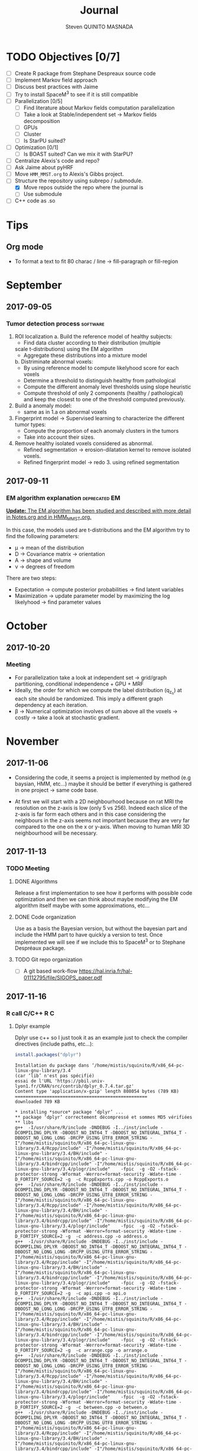 #+TAGS: noexport(n) software(s) Alexis(a) Florence(f) deprecated(d) EM(e) HMM(h) MMST(m)

#+Title: Journal
#+AUTHOR:      Steven QUINITO MASNADA
#+BABEL: :tangle yes :noweb yes

* TODO Objectives [0/7]
  - [ ] Create R package from Stephane Despreaux source code
  - [ ] Implement Markov field approach
  - [ ] Discuss best practices with Jaime
  - [ ] Try to install SpaceM^3 to see if it is still compatible
  - [ ] Parallelization [0/5]
    - [ ] Find literature about Markov fields computation
      parallelization
    - [ ] Take a look at Stable/independent set \to Markov fields
      decomposition 
    - [ ] GPUs
    - [ ] Cluster
    - [ ] Is StarPU suited?
  - [ ] Optimization [0/1]
    - [ ] Is BOAST suited? Can we mix it with StarPU?
  - [ ] Centralize Alexis's code and repo?
  - [ ] Ask Jaime about pyHRF
  - [ ] Move =HMM_MMST.org= to Alexis's Gibbs project.
  - [-] Structure the repository using subrepo / submodule.
    - [X] Move repos outside the repo where the journal is
    - [ ] Use submodule
  - [ ] C++ code as .so
* Tips

** Org mode
   - To format a text to fit 80 charac / line \to fill-paragraph or fill-region
* September
** 2017-09-05
*** Tumor detection process                                        :software:
    1. ROI localization
      a. Build the reference model of healthy subjects:
        - Find data cluster according to their distribution (multiple
        scale t-distributions) using the EM algorithm 
        - Aggregate these distributions into a mixture model
      b. Distriminate abnormal voxels:
        - By using reference model to compute likelyhood score for each
          voxels 
        - Determine a threshold to distinguish healthy from pathological
	  - Compute the different anomaly level thresholds using slope
            heuristic
	  - Compute threshold of only 2 components (healthy /
            pathological) and keep the closest to one of the threshold
            computed previously.
    2. Build a anomaly model:
       - same as in 1.a on abnormal voxels
    3. Fingerprint model \to Supervised learning to characterize the
       different tumor types:
       - Compute the proportion of each anomaly clusters in the tumors
       - Take into account their sizes.
    4. Remove healthy isolated voxels considered as abnormal.
       - Refined segmentation \to erosion-dilatation kernel to remove
         isolated voxels.
       - Refined fingerprint model \to redo 3. using refined segmentation
** 2017-09-11
*** EM algorithm explanation                                  :deprecated:EM:
    _*Update:* The EM algorithm has been studied and described with more detail_
    _in [[file:Notes.org][Notes.org]] and in [[file:HMM_MMST.org][HMM_MMST.org]]._

    In this case, the models used are t-distributions and the EM
    algorithm try to find the following parameters:
    - \mu \to mean of the distribution
    - D \to Covariance matrix \to orientation
    - A \to shape and volume
    - \nu \to degrees of freedom
    
    There are two steps:
    - Expectation \to compute posterior probabilities \to find latent variables
    - Maximization \to update parameter model by maximizing the log likelyhood
      \to find parameter values
            
* October
** 2017-10-20
*** Meeting
    - For parallelization take a look at independent set \to grid/graph
      partitioning, conditional independence + GPU + MRF
    - Ideally, the order for which we compute the label
      distribution (q_{z_n}) at each site should be randomized. This
      imply a different graph dependency at each iteration.
    - \beta \to Numerical optimization involves of sum above all the voxels
      \to costly \to take a look at stochastic gradient.
* November
** 2017-11-06
   - Considering the code, it seems a project is implemented by method
     (e.g baysian, HMM, etc...) maybe it should be better if
     everything is gathered in one project \to same code base.

   - At first we will start with a 2D neighbourhood because on rat MRI
     the resolution on the z-axis is low (only 5 vs 256). Indeed each slice
     of the z-axis is far form each others and in this case
     considering the neighbours in the z-axis seems not important
     because they are very far compared to the one on the x or
     y-axis. When moving to human MRI 3D neighbourhood will be necessary.
** 2017-11-13
*** TODO Meeting
**** DONE Algorithms
     Release a first implementation to see how it performs with
     possible code optimization and then we can think about maybe
     modifying the EM algorithm itself maybe with some approximations,
     etc...
**** DONE Code organization
     Use as a basis the Bayesian version, but without the bayesian part
     and include the HMM part to have quickly a version to test.
     Once implemented we will see if we include this to SpaceM^3 or to
     Stephane Despréaux package.
**** TODO Git repo organization
     - [ ] A git based work-flow
       https://hal.inria.fr/hal-01112795/file/SIGOPS_paper.pdf
** 2017-11-16
*** R call C/C++                                                        :R:C:
**** Dplyr example
     Dplyr use c++ so I just took it as an example just to check the compiler directives (include paths, etc...):
     #+begin_src R :results output :session :exports both
     install.packages("dplyr")
     #+end_src

     #+RESULTS:
     #+begin_example
     Installation du package dans ‘/home/mistis/squinito/R/x86_64-pc-linux-gnu-library/3.4’
     (car ‘lib’ n'est pas spécifié)
     essai de l'URL 'https://pbil.univ-lyon1.fr/CRAN/src/contrib/dplyr_0.7.4.tar.gz'
     Content type 'application/x-gzip' length 808054 bytes (789 KB)
     ==================================================
     downloaded 789 KB

     * installing *source* package ‘dplyr’ ...
     ** package ‘dplyr’ correctement décompressé et sommes MD5 vérifiées
     ** libs
     g++  -I/usr/share/R/include -DNDEBUG -I../inst/include -DCOMPILING_DPLYR -DBOOST_NO_INT64_T -DBOOST_NO_INTEGRAL_INT64_T -DBOOST_NO_LONG_LONG -DRCPP_USING_UTF8_ERROR_STRING -I"/home/mistis/squinito/R/x86_64-pc-linux-gnu-library/3.4/Rcpp/include" -I"/home/mistis/squinito/R/x86_64-pc-linux-gnu-library/3.4/BH/include" -I"/home/mistis/squinito/R/x86_64-pc-linux-gnu-library/3.4/bindrcpp/include" -I"/home/mistis/squinito/R/x86_64-pc-linux-gnu-library/3.4/plogr/include"    -fpic  -g -O2 -fstack-protector-strong -Wformat -Werror=format-security -Wdate-time -D_FORTIFY_SOURCE=2 -g  -c RcppExports.cpp -o RcppExports.o
     g++  -I/usr/share/R/include -DNDEBUG -I../inst/include -DCOMPILING_DPLYR -DBOOST_NO_INT64_T -DBOOST_NO_INTEGRAL_INT64_T -DBOOST_NO_LONG_LONG -DRCPP_USING_UTF8_ERROR_STRING -I"/home/mistis/squinito/R/x86_64-pc-linux-gnu-library/3.4/Rcpp/include" -I"/home/mistis/squinito/R/x86_64-pc-linux-gnu-library/3.4/BH/include" -I"/home/mistis/squinito/R/x86_64-pc-linux-gnu-library/3.4/bindrcpp/include" -I"/home/mistis/squinito/R/x86_64-pc-linux-gnu-library/3.4/plogr/include"    -fpic  -g -O2 -fstack-protector-strong -Wformat -Werror=format-security -Wdate-time -D_FORTIFY_SOURCE=2 -g  -c address.cpp -o address.o
     g++  -I/usr/share/R/include -DNDEBUG -I../inst/include -DCOMPILING_DPLYR -DBOOST_NO_INT64_T -DBOOST_NO_INTEGRAL_INT64_T -DBOOST_NO_LONG_LONG -DRCPP_USING_UTF8_ERROR_STRING -I"/home/mistis/squinito/R/x86_64-pc-linux-gnu-library/3.4/Rcpp/include" -I"/home/mistis/squinito/R/x86_64-pc-linux-gnu-library/3.4/BH/include" -I"/home/mistis/squinito/R/x86_64-pc-linux-gnu-library/3.4/bindrcpp/include" -I"/home/mistis/squinito/R/x86_64-pc-linux-gnu-library/3.4/plogr/include"    -fpic  -g -O2 -fstack-protector-strong -Wformat -Werror=format-security -Wdate-time -D_FORTIFY_SOURCE=2 -g  -c api.cpp -o api.o
     g++  -I/usr/share/R/include -DNDEBUG -I../inst/include -DCOMPILING_DPLYR -DBOOST_NO_INT64_T -DBOOST_NO_INTEGRAL_INT64_T -DBOOST_NO_LONG_LONG -DRCPP_USING_UTF8_ERROR_STRING -I"/home/mistis/squinito/R/x86_64-pc-linux-gnu-library/3.4/Rcpp/include" -I"/home/mistis/squinito/R/x86_64-pc-linux-gnu-library/3.4/BH/include" -I"/home/mistis/squinito/R/x86_64-pc-linux-gnu-library/3.4/bindrcpp/include" -I"/home/mistis/squinito/R/x86_64-pc-linux-gnu-library/3.4/plogr/include"    -fpic  -g -O2 -fstack-protector-strong -Wformat -Werror=format-security -Wdate-time -D_FORTIFY_SOURCE=2 -g  -c arrange.cpp -o arrange.o
     g++  -I/usr/share/R/include -DNDEBUG -I../inst/include -DCOMPILING_DPLYR -DBOOST_NO_INT64_T -DBOOST_NO_INTEGRAL_INT64_T -DBOOST_NO_LONG_LONG -DRCPP_USING_UTF8_ERROR_STRING -I"/home/mistis/squinito/R/x86_64-pc-linux-gnu-library/3.4/Rcpp/include" -I"/home/mistis/squinito/R/x86_64-pc-linux-gnu-library/3.4/BH/include" -I"/home/mistis/squinito/R/x86_64-pc-linux-gnu-library/3.4/bindrcpp/include" -I"/home/mistis/squinito/R/x86_64-pc-linux-gnu-library/3.4/plogr/include"    -fpic  -g -O2 -fstack-protector-strong -Wformat -Werror=format-security -Wdate-time -D_FORTIFY_SOURCE=2 -g  -c between.cpp -o between.o
     g++  -I/usr/share/R/include -DNDEBUG -I../inst/include -DCOMPILING_DPLYR -DBOOST_NO_INT64_T -DBOOST_NO_INTEGRAL_INT64_T -DBOOST_NO_LONG_LONG -DRCPP_USING_UTF8_ERROR_STRING -I"/home/mistis/squinito/R/x86_64-pc-linux-gnu-library/3.4/Rcpp/include" -I"/home/mistis/squinito/R/x86_64-pc-linux-gnu-library/3.4/BH/include" -I"/home/mistis/squinito/R/x86_64-pc-linux-gnu-library/3.4/bindrcpp/include" -I"/home/mistis/squinito/R/x86_64-pc-linux-gnu-library/3.4/plogr/include"    -fpic  -g -O2 -fstack-protector-strong -Wformat -Werror=format-security -Wdate-time -D_FORTIFY_SOURCE=2 -g  -c bind.cpp -o bind.o
     g++  -I/usr/share/R/include -DNDEBUG -I../inst/include -DCOMPILING_DPLYR -DBOOST_NO_INT64_T -DBOOST_NO_INTEGRAL_INT64_T -DBOOST_NO_LONG_LONG -DRCPP_USING_UTF8_ERROR_STRING -I"/home/mistis/squinito/R/x86_64-pc-linux-gnu-library/3.4/Rcpp/include" -I"/home/mistis/squinito/R/x86_64-pc-linux-gnu-library/3.4/BH/include" -I"/home/mistis/squinito/R/x86_64-pc-linux-gnu-library/3.4/bindrcpp/include" -I"/home/mistis/squinito/R/x86_64-pc-linux-gnu-library/3.4/plogr/include"    -fpic  -g -O2 -fstack-protector-strong -Wformat -Werror=format-security -Wdate-time -D_FORTIFY_SOURCE=2 -g  -c combine_variables.cpp -o combine_variables.o
     g++  -I/usr/share/R/include -DNDEBUG -I../inst/include -DCOMPILING_DPLYR -DBOOST_NO_INT64_T -DBOOST_NO_INTEGRAL_INT64_T -DBOOST_NO_LONG_LONG -DRCPP_USING_UTF8_ERROR_STRING -I"/home/mistis/squinito/R/x86_64-pc-linux-gnu-library/3.4/Rcpp/include" -I"/home/mistis/squinito/R/x86_64-pc-linux-gnu-library/3.4/BH/include" -I"/home/mistis/squinito/R/x86_64-pc-linux-gnu-library/3.4/bindrcpp/include" -I"/home/mistis/squinito/R/x86_64-pc-linux-gnu-library/3.4/plogr/include"    -fpic  -g -O2 -fstack-protector-strong -Wformat -Werror=format-security -Wdate-time -D_FORTIFY_SOURCE=2 -g  -c distinct.cpp -o distinct.o
     g++  -I/usr/share/R/include -DNDEBUG -I../inst/include -DCOMPILING_DPLYR -DBOOST_NO_INT64_T -DBOOST_NO_INTEGRAL_INT64_T -DBOOST_NO_LONG_LONG -DRCPP_USING_UTF8_ERROR_STRING -I"/home/mistis/squinito/R/x86_64-pc-linux-gnu-library/3.4/Rcpp/include" -I"/home/mistis/squinito/R/x86_64-pc-linux-gnu-library/3.4/BH/include" -I"/home/mistis/squinito/R/x86_64-pc-linux-gnu-library/3.4/bindrcpp/include" -I"/home/mistis/squinito/R/x86_64-pc-linux-gnu-library/3.4/plogr/include"    -fpic  -g -O2 -fstack-protector-strong -Wformat -Werror=format-security -Wdate-time -D_FORTIFY_SOURCE=2 -g  -c encoding.cpp -o encoding.o
     g++  -I/usr/share/R/include -DNDEBUG -I../inst/include -DCOMPILING_DPLYR -DBOOST_NO_INT64_T -DBOOST_NO_INTEGRAL_INT64_T -DBOOST_NO_LONG_LONG -DRCPP_USING_UTF8_ERROR_STRING -I"/home/mistis/squinito/R/x86_64-pc-linux-gnu-library/3.4/Rcpp/include" -I"/home/mistis/squinito/R/x86_64-pc-linux-gnu-library/3.4/BH/include" -I"/home/mistis/squinito/R/x86_64-pc-linux-gnu-library/3.4/bindrcpp/include" -I"/home/mistis/squinito/R/x86_64-pc-linux-gnu-library/3.4/plogr/include"    -fpic  -g -O2 -fstack-protector-strong -Wformat -Werror=format-security -Wdate-time -D_FORTIFY_SOURCE=2 -g  -c filter.cpp -o filter.o
     g++  -I/usr/share/R/include -DNDEBUG -I../inst/include -DCOMPILING_DPLYR -DBOOST_NO_INT64_T -DBOOST_NO_INTEGRAL_INT64_T -DBOOST_NO_LONG_LONG -DRCPP_USING_UTF8_ERROR_STRING -I"/home/mistis/squinito/R/x86_64-pc-linux-gnu-library/3.4/Rcpp/include" -I"/home/mistis/squinito/R/x86_64-pc-linux-gnu-library/3.4/BH/include" -I"/home/mistis/squinito/R/x86_64-pc-linux-gnu-library/3.4/bindrcpp/include" -I"/home/mistis/squinito/R/x86_64-pc-linux-gnu-library/3.4/plogr/include"    -fpic  -g -O2 -fstack-protector-strong -Wformat -Werror=format-security -Wdate-time -D_FORTIFY_SOURCE=2 -g  -c group_by.cpp -o group_by.o
     g++  -I/usr/share/R/include -DNDEBUG -I../inst/include -DCOMPILING_DPLYR -DBOOST_NO_INT64_T -DBOOST_NO_INTEGRAL_INT64_T -DBOOST_NO_LONG_LONG -DRCPP_USING_UTF8_ERROR_STRING -I"/home/mistis/squinito/R/x86_64-pc-linux-gnu-library/3.4/Rcpp/include" -I"/home/mistis/squinito/R/x86_64-pc-linux-gnu-library/3.4/BH/include" -I"/home/mistis/squinito/R/x86_64-pc-linux-gnu-library/3.4/bindrcpp/include" -I"/home/mistis/squinito/R/x86_64-pc-linux-gnu-library/3.4/plogr/include"    -fpic  -g -O2 -fstack-protector-strong -Wformat -Werror=format-security -Wdate-time -D_FORTIFY_SOURCE=2 -g  -c group_indices.cpp -o group_indices.o
     g++  -I/usr/share/R/include -DNDEBUG -I../inst/include -DCOMPILING_DPLYR -DBOOST_NO_INT64_T -DBOOST_NO_INTEGRAL_INT64_T -DBOOST_NO_LONG_LONG -DRCPP_USING_UTF8_ERROR_STRING -I"/home/mistis/squinito/R/x86_64-pc-linux-gnu-library/3.4/Rcpp/include" -I"/home/mistis/squinito/R/x86_64-pc-linux-gnu-library/3.4/BH/include" -I"/home/mistis/squinito/R/x86_64-pc-linux-gnu-library/3.4/bindrcpp/include" -I"/home/mistis/squinito/R/x86_64-pc-linux-gnu-library/3.4/plogr/include"    -fpic  -g -O2 -fstack-protector-strong -Wformat -Werror=format-security -Wdate-time -D_FORTIFY_SOURCE=2 -g  -c hybrid.cpp -o hybrid.o
     g++  -I/usr/share/R/include -DNDEBUG -I../inst/include -DCOMPILING_DPLYR -DBOOST_NO_INT64_T -DBOOST_NO_INTEGRAL_INT64_T -DBOOST_NO_LONG_LONG -DRCPP_USING_UTF8_ERROR_STRING -I"/home/mistis/squinito/R/x86_64-pc-linux-gnu-library/3.4/Rcpp/include" -I"/home/mistis/squinito/R/x86_64-pc-linux-gnu-library/3.4/BH/include" -I"/home/mistis/squinito/R/x86_64-pc-linux-gnu-library/3.4/bindrcpp/include" -I"/home/mistis/squinito/R/x86_64-pc-linux-gnu-library/3.4/plogr/include"    -fpic  -g -O2 -fstack-protector-strong -Wformat -Werror=format-security -Wdate-time -D_FORTIFY_SOURCE=2 -g  -c hybrid_count.cpp -o hybrid_count.o
     g++  -I/usr/share/R/include -DNDEBUG -I../inst/include -DCOMPILING_DPLYR -DBOOST_NO_INT64_T -DBOOST_NO_INTEGRAL_INT64_T -DBOOST_NO_LONG_LONG -DRCPP_USING_UTF8_ERROR_STRING -I"/home/mistis/squinito/R/x86_64-pc-linux-gnu-library/3.4/Rcpp/include" -I"/home/mistis/squinito/R/x86_64-pc-linux-gnu-library/3.4/BH/include" -I"/home/mistis/squinito/R/x86_64-pc-linux-gnu-library/3.4/bindrcpp/include" -I"/home/mistis/squinito/R/x86_64-pc-linux-gnu-library/3.4/plogr/include"    -fpic  -g -O2 -fstack-protector-strong -Wformat -Werror=format-security -Wdate-time -D_FORTIFY_SOURCE=2 -g  -c hybrid_debug.cpp -o hybrid_debug.o
     g++  -I/usr/share/R/include -DNDEBUG -I../inst/include -DCOMPILING_DPLYR -DBOOST_NO_INT64_T -DBOOST_NO_INTEGRAL_INT64_T -DBOOST_NO_LONG_LONG -DRCPP_USING_UTF8_ERROR_STRING -I"/home/mistis/squinito/R/x86_64-pc-linux-gnu-library/3.4/Rcpp/include" -I"/home/mistis/squinito/R/x86_64-pc-linux-gnu-library/3.4/BH/include" -I"/home/mistis/squinito/R/x86_64-pc-linux-gnu-library/3.4/bindrcpp/include" -I"/home/mistis/squinito/R/x86_64-pc-linux-gnu-library/3.4/plogr/include"    -fpic  -g -O2 -fstack-protector-strong -Wformat -Werror=format-security -Wdate-time -D_FORTIFY_SOURCE=2 -g  -c hybrid_in.cpp -o hybrid_in.o
     g++  -I/usr/share/R/include -DNDEBUG -I../inst/include -DCOMPILING_DPLYR -DBOOST_NO_INT64_T -DBOOST_NO_INTEGRAL_INT64_T -DBOOST_NO_LONG_LONG -DRCPP_USING_UTF8_ERROR_STRING -I"/home/mistis/squinito/R/x86_64-pc-linux-gnu-library/3.4/Rcpp/include" -I"/home/mistis/squinito/R/x86_64-pc-linux-gnu-library/3.4/BH/include" -I"/home/mistis/squinito/R/x86_64-pc-linux-gnu-library/3.4/bindrcpp/include" -I"/home/mistis/squinito/R/x86_64-pc-linux-gnu-library/3.4/plogr/include"    -fpic  -g -O2 -fstack-protector-strong -Wformat -Werror=format-security -Wdate-time -D_FORTIFY_SOURCE=2 -g  -c hybrid_minmax.cpp -o hybrid_minmax.o
     g++  -I/usr/share/R/include -DNDEBUG -I../inst/include -DCOMPILING_DPLYR -DBOOST_NO_INT64_T -DBOOST_NO_INTEGRAL_INT64_T -DBOOST_NO_LONG_LONG -DRCPP_USING_UTF8_ERROR_STRING -I"/home/mistis/squinito/R/x86_64-pc-linux-gnu-library/3.4/Rcpp/include" -I"/home/mistis/squinito/R/x86_64-pc-linux-gnu-library/3.4/BH/include" -I"/home/mistis/squinito/R/x86_64-pc-linux-gnu-library/3.4/bindrcpp/include" -I"/home/mistis/squinito/R/x86_64-pc-linux-gnu-library/3.4/plogr/include"    -fpic  -g -O2 -fstack-protector-strong -Wformat -Werror=format-security -Wdate-time -D_FORTIFY_SOURCE=2 -g  -c hybrid_nth.cpp -o hybrid_nth.o
     g++  -I/usr/share/R/include -DNDEBUG -I../inst/include -DCOMPILING_DPLYR -DBOOST_NO_INT64_T -DBOOST_NO_INTEGRAL_INT64_T -DBOOST_NO_LONG_LONG -DRCPP_USING_UTF8_ERROR_STRING -I"/home/mistis/squinito/R/x86_64-pc-linux-gnu-library/3.4/Rcpp/include" -I"/home/mistis/squinito/R/x86_64-pc-linux-gnu-library/3.4/BH/include" -I"/home/mistis/squinito/R/x86_64-pc-linux-gnu-library/3.4/bindrcpp/include" -I"/home/mistis/squinito/R/x86_64-pc-linux-gnu-library/3.4/plogr/include"    -fpic  -g -O2 -fstack-protector-strong -Wformat -Werror=format-security -Wdate-time -D_FORTIFY_SOURCE=2 -g  -c hybrid_offset.cpp -o hybrid_offset.o
     g++  -I/usr/share/R/include -DNDEBUG -I../inst/include -DCOMPILING_DPLYR -DBOOST_NO_INT64_T -DBOOST_NO_INTEGRAL_INT64_T -DBOOST_NO_LONG_LONG -DRCPP_USING_UTF8_ERROR_STRING -I"/home/mistis/squinito/R/x86_64-pc-linux-gnu-library/3.4/Rcpp/include" -I"/home/mistis/squinito/R/x86_64-pc-linux-gnu-library/3.4/BH/include" -I"/home/mistis/squinito/R/x86_64-pc-linux-gnu-library/3.4/bindrcpp/include" -I"/home/mistis/squinito/R/x86_64-pc-linux-gnu-library/3.4/plogr/include"    -fpic  -g -O2 -fstack-protector-strong -Wformat -Werror=format-security -Wdate-time -D_FORTIFY_SOURCE=2 -g  -c hybrid_simple.cpp -o hybrid_simple.o
     g++  -I/usr/share/R/include -DNDEBUG -I../inst/include -DCOMPILING_DPLYR -DBOOST_NO_INT64_T -DBOOST_NO_INTEGRAL_INT64_T -DBOOST_NO_LONG_LONG -DRCPP_USING_UTF8_ERROR_STRING -I"/home/mistis/squinito/R/x86_64-pc-linux-gnu-library/3.4/Rcpp/include" -I"/home/mistis/squinito/R/x86_64-pc-linux-gnu-library/3.4/BH/include" -I"/home/mistis/squinito/R/x86_64-pc-linux-gnu-library/3.4/bindrcpp/include" -I"/home/mistis/squinito/R/x86_64-pc-linux-gnu-library/3.4/plogr/include"    -fpic  -g -O2 -fstack-protector-strong -Wformat -Werror=format-security -Wdate-time -D_FORTIFY_SOURCE=2 -g  -c hybrid_window.cpp -o hybrid_window.o
     g++  -I/usr/share/R/include -DNDEBUG -I../inst/include -DCOMPILING_DPLYR -DBOOST_NO_INT64_T -DBOOST_NO_INTEGRAL_INT64_T -DBOOST_NO_LONG_LONG -DRCPP_USING_UTF8_ERROR_STRING -I"/home/mistis/squinito/R/x86_64-pc-linux-gnu-library/3.4/Rcpp/include" -I"/home/mistis/squinito/R/x86_64-pc-linux-gnu-library/3.4/BH/include" -I"/home/mistis/squinito/R/x86_64-pc-linux-gnu-library/3.4/bindrcpp/include" -I"/home/mistis/squinito/R/x86_64-pc-linux-gnu-library/3.4/plogr/include"    -fpic  -g -O2 -fstack-protector-strong -Wformat -Werror=format-security -Wdate-time -D_FORTIFY_SOURCE=2 -g  -c init.cpp -o init.o
     g++  -I/usr/share/R/include -DNDEBUG -I../inst/include -DCOMPILING_DPLYR -DBOOST_NO_INT64_T -DBOOST_NO_INTEGRAL_INT64_T -DBOOST_NO_LONG_LONG -DRCPP_USING_UTF8_ERROR_STRING -I"/home/mistis/squinito/R/x86_64-pc-linux-gnu-library/3.4/Rcpp/include" -I"/home/mistis/squinito/R/x86_64-pc-linux-gnu-library/3.4/BH/include" -I"/home/mistis/squinito/R/x86_64-pc-linux-gnu-library/3.4/bindrcpp/include" -I"/home/mistis/squinito/R/x86_64-pc-linux-gnu-library/3.4/plogr/include"    -fpic  -g -O2 -fstack-protector-strong -Wformat -Werror=format-security -Wdate-time -D_FORTIFY_SOURCE=2 -g  -c join.cpp -o join.o
     g++  -I/usr/share/R/include -DNDEBUG -I../inst/include -DCOMPILING_DPLYR -DBOOST_NO_INT64_T -DBOOST_NO_INTEGRAL_INT64_T -DBOOST_NO_LONG_LONG -DRCPP_USING_UTF8_ERROR_STRING -I"/home/mistis/squinito/R/x86_64-pc-linux-gnu-library/3.4/Rcpp/include" -I"/home/mistis/squinito/R/x86_64-pc-linux-gnu-library/3.4/BH/include" -I"/home/mistis/squinito/R/x86_64-pc-linux-gnu-library/3.4/bindrcpp/include" -I"/home/mistis/squinito/R/x86_64-pc-linux-gnu-library/3.4/plogr/include"    -fpic  -g -O2 -fstack-protector-strong -Wformat -Werror=format-security -Wdate-time -D_FORTIFY_SOURCE=2 -g  -c join_exports.cpp -o join_exports.o
     g++  -I/usr/share/R/include -DNDEBUG -I../inst/include -DCOMPILING_DPLYR -DBOOST_NO_INT64_T -DBOOST_NO_INTEGRAL_INT64_T -DBOOST_NO_LONG_LONG -DRCPP_USING_UTF8_ERROR_STRING -I"/home/mistis/squinito/R/x86_64-pc-linux-gnu-library/3.4/Rcpp/include" -I"/home/mistis/squinito/R/x86_64-pc-linux-gnu-library/3.4/BH/include" -I"/home/mistis/squinito/R/x86_64-pc-linux-gnu-library/3.4/bindrcpp/include" -I"/home/mistis/squinito/R/x86_64-pc-linux-gnu-library/3.4/plogr/include"    -fpic  -g -O2 -fstack-protector-strong -Wformat -Werror=format-security -Wdate-time -D_FORTIFY_SOURCE=2 -g  -c mutate.cpp -o mutate.o
     gcc -std=gnu99 -I/usr/share/R/include -DNDEBUG -I../inst/include -DCOMPILING_DPLYR -DBOOST_NO_INT64_T -DBOOST_NO_INTEGRAL_INT64_T -DBOOST_NO_LONG_LONG -DRCPP_USING_UTF8_ERROR_STRING -I"/home/mistis/squinito/R/x86_64-pc-linux-gnu-library/3.4/Rcpp/include" -I"/home/mistis/squinito/R/x86_64-pc-linux-gnu-library/3.4/BH/include" -I"/home/mistis/squinito/R/x86_64-pc-linux-gnu-library/3.4/bindrcpp/include" -I"/home/mistis/squinito/R/x86_64-pc-linux-gnu-library/3.4/plogr/include"    -fpic  -g -O2 -fstack-protector-strong -Wformat -Werror=format-security -Wdate-time -D_FORTIFY_SOURCE=2 -g  -c rlang-export.c -o rlang-export.o
     g++  -I/usr/share/R/include -DNDEBUG -I../inst/include -DCOMPILING_DPLYR -DBOOST_NO_INT64_T -DBOOST_NO_INTEGRAL_INT64_T -DBOOST_NO_LONG_LONG -DRCPP_USING_UTF8_ERROR_STRING -I"/home/mistis/squinito/R/x86_64-pc-linux-gnu-library/3.4/Rcpp/include" -I"/home/mistis/squinito/R/x86_64-pc-linux-gnu-library/3.4/BH/include" -I"/home/mistis/squinito/R/x86_64-pc-linux-gnu-library/3.4/bindrcpp/include" -I"/home/mistis/squinito/R/x86_64-pc-linux-gnu-library/3.4/plogr/include"    -fpic  -g -O2 -fstack-protector-strong -Wformat -Werror=format-security -Wdate-time -D_FORTIFY_SOURCE=2 -g  -c select.cpp -o select.o
     g++  -I/usr/share/R/include -DNDEBUG -I../inst/include -DCOMPILING_DPLYR -DBOOST_NO_INT64_T -DBOOST_NO_INTEGRAL_INT64_T -DBOOST_NO_LONG_LONG -DRCPP_USING_UTF8_ERROR_STRING -I"/home/mistis/squinito/R/x86_64-pc-linux-gnu-library/3.4/Rcpp/include" -I"/home/mistis/squinito/R/x86_64-pc-linux-gnu-library/3.4/BH/include" -I"/home/mistis/squinito/R/x86_64-pc-linux-gnu-library/3.4/bindrcpp/include" -I"/home/mistis/squinito/R/x86_64-pc-linux-gnu-library/3.4/plogr/include"    -fpic  -g -O2 -fstack-protector-strong -Wformat -Werror=format-security -Wdate-time -D_FORTIFY_SOURCE=2 -g  -c set.cpp -o set.o
     g++  -I/usr/share/R/include -DNDEBUG -I../inst/include -DCOMPILING_DPLYR -DBOOST_NO_INT64_T -DBOOST_NO_INTEGRAL_INT64_T -DBOOST_NO_LONG_LONG -DRCPP_USING_UTF8_ERROR_STRING -I"/home/mistis/squinito/R/x86_64-pc-linux-gnu-library/3.4/Rcpp/include" -I"/home/mistis/squinito/R/x86_64-pc-linux-gnu-library/3.4/BH/include" -I"/home/mistis/squinito/R/x86_64-pc-linux-gnu-library/3.4/bindrcpp/include" -I"/home/mistis/squinito/R/x86_64-pc-linux-gnu-library/3.4/plogr/include"    -fpic  -g -O2 -fstack-protector-strong -Wformat -Werror=format-security -Wdate-time -D_FORTIFY_SOURCE=2 -g  -c slice.cpp -o slice.o
     g++  -I/usr/share/R/include -DNDEBUG -I../inst/include -DCOMPILING_DPLYR -DBOOST_NO_INT64_T -DBOOST_NO_INTEGRAL_INT64_T -DBOOST_NO_LONG_LONG -DRCPP_USING_UTF8_ERROR_STRING -I"/home/mistis/squinito/R/x86_64-pc-linux-gnu-library/3.4/Rcpp/include" -I"/home/mistis/squinito/R/x86_64-pc-linux-gnu-library/3.4/BH/include" -I"/home/mistis/squinito/R/x86_64-pc-linux-gnu-library/3.4/bindrcpp/include" -I"/home/mistis/squinito/R/x86_64-pc-linux-gnu-library/3.4/plogr/include"    -fpic  -g -O2 -fstack-protector-strong -Wformat -Werror=format-security -Wdate-time -D_FORTIFY_SOURCE=2 -g  -c summarise.cpp -o summarise.o
     g++  -I/usr/share/R/include -DNDEBUG -I../inst/include -DCOMPILING_DPLYR -DBOOST_NO_INT64_T -DBOOST_NO_INTEGRAL_INT64_T -DBOOST_NO_LONG_LONG -DRCPP_USING_UTF8_ERROR_STRING -I"/home/mistis/squinito/R/x86_64-pc-linux-gnu-library/3.4/Rcpp/include" -I"/home/mistis/squinito/R/x86_64-pc-linux-gnu-library/3.4/BH/include" -I"/home/mistis/squinito/R/x86_64-pc-linux-gnu-library/3.4/bindrcpp/include" -I"/home/mistis/squinito/R/x86_64-pc-linux-gnu-library/3.4/plogr/include"    -fpic  -g -O2 -fstack-protector-strong -Wformat -Werror=format-security -Wdate-time -D_FORTIFY_SOURCE=2 -g  -c test.cpp -o test.o
     g++  -I/usr/share/R/include -DNDEBUG -I../inst/include -DCOMPILING_DPLYR -DBOOST_NO_INT64_T -DBOOST_NO_INTEGRAL_INT64_T -DBOOST_NO_LONG_LONG -DRCPP_USING_UTF8_ERROR_STRING -I"/home/mistis/squinito/R/x86_64-pc-linux-gnu-library/3.4/Rcpp/include" -I"/home/mistis/squinito/R/x86_64-pc-linux-gnu-library/3.4/BH/include" -I"/home/mistis/squinito/R/x86_64-pc-linux-gnu-library/3.4/bindrcpp/include" -I"/home/mistis/squinito/R/x86_64-pc-linux-gnu-library/3.4/plogr/include"    -fpic  -g -O2 -fstack-protector-strong -Wformat -Werror=format-security -Wdate-time -D_FORTIFY_SOURCE=2 -g  -c utils.cpp -o utils.o
     g++  -I/usr/share/R/include -DNDEBUG -I../inst/include -DCOMPILING_DPLYR -DBOOST_NO_INT64_T -DBOOST_NO_INTEGRAL_INT64_T -DBOOST_NO_LONG_LONG -DRCPP_USING_UTF8_ERROR_STRING -I"/home/mistis/squinito/R/x86_64-pc-linux-gnu-library/3.4/Rcpp/include" -I"/home/mistis/squinito/R/x86_64-pc-linux-gnu-library/3.4/BH/include" -I"/home/mistis/squinito/R/x86_64-pc-linux-gnu-library/3.4/bindrcpp/include" -I"/home/mistis/squinito/R/x86_64-pc-linux-gnu-library/3.4/plogr/include"    -fpic  -g -O2 -fstack-protector-strong -Wformat -Werror=format-security -Wdate-time -D_FORTIFY_SOURCE=2 -g  -c window.cpp -o window.o
     g++ -shared -L/usr/lib/R/lib -Wl,-Bsymbolic-functions -Wl,-z,relro -o dplyr.so RcppExports.o address.o api.o arrange.o between.o bind.o combine_variables.o distinct.o encoding.o filter.o group_by.o group_indices.o hybrid.o hybrid_count.o hybrid_debug.o hybrid_in.o hybrid_minmax.o hybrid_nth.o hybrid_offset.o hybrid_simple.o hybrid_window.o init.o join.o join_exports.o mutate.o rlang-export.o select.o set.o slice.o summarise.o test.o utils.o window.o -L/usr/lib/R/lib -lR
     installing to /home/mistis/squinito/R/x86_64-pc-linux-gnu-library/3.4/dplyr/libs
     ** R
     ** data
     *** moving datasets to lazyload DB
     ** inst
     ** preparing package for lazy loading
     ** help
     *** installing help indices
     *** copying figures
     ** building package indices
     ** installing vignettes
     ** testing if installed package can be loaded
     * DONE (dplyr)

     Les packages source téléchargés sont dans
             ‘/tmp/Rtmp1i7F52/downloaded_packages’
#+end_example
**** C source
***** Main
     #+BEGIN_SRC c :tangle ../../../other/R/C/src/core/main.c
       #include<stdio.h>
       #include<stdlib.h>

       #include"vectorAdd.h"

       #define LENGTH 8

       int main(int argc, char** argv){
           int a[LENGTH] = {1,2,3,4,5,6,7,8};
           int b[LENGTH] = {1,2,3,4,5,6,7,8};

           int c[LENGTH] = {0,0,0,0,0,0,0,0};

           vectorAdd(a,b,c,LENGTH);

           for(int i = 0; i < LENGTH; i++){
               printf("%d ", c[i]);
           }
           
           printf("\n");
           
           return EXIT_SUCCESS;
       }
     #+END_SRC
***** Header 
     #+BEGIN_SRC c :tangle ../../../other/R/C/src/core/vectorAdd.h
       void vectorAdd(const int* a, const int *b, int *c, const int length);
     #+END_SRC
***** function
     #+BEGIN_SRC c :tangle ../../../other/R/C/src/core/vectorAdd.cpp
       #include"vectorAdd.h"

       void vectorAdd(const int* a, const int *b, int *c, const int length){
           for(int i = 0; i < length; i++){
               c[i] = a[i] + b[i];
           }
       }
     #+END_SRC
***** Makefile
     #+BEGIN_SRC makefile :tangle ../../../other/R/C/src/core/Makefile
       CC=g++
       CFLAGS=-O3
       # INCLUDES=-I/home/mistis/squinito/R/x86_64-pc-linux-gnu-library/3.4/Rcpp/include -I/usr/share/R/include/
       INCLUDES=
       LIBS=-L/usr/lib/R/lib -lR

       vectorAdd.o: vectorAdd.cpp
       $(CC) $(CFLAGS) $(INCLUDES) -fPIC -c $^

       libvectoradd.so: vectorAdd.o
       $(CC) $(CFLAGS) -shared -o $@ $^ $(LIBS)

       main: main.c
       $(CC) $(CFLAGS) -o $@ $^ -L. -lvectoradd

       all: vectorAdd.o libvectoradd.so main

       clean:
       rm -f vectorAdd.o libvectoradd.so main

     #+END_SRC
***** Compile and run
      #+begin_src sh :results output :exports both
        cd ../../../other/R/C/src/core/
        make all
        export LD_LIBRARY_PATH=$PWD:$LD_LIBRARY_PATH
        ./main
      #+end_src
**** C wrapper
***** Manual
      Not sure R data structures stores elements are stored
      contiguously in memory and because I don't want to rely and R
      type, in the following example I use vector as a intermediary
      type to convert R variable type to C arrays. It is a little ugly
      maybe there exist a better way. Maybe using armadillo type could
      be the way to do...
      #+BEGIN_SRC c :tangle ../../../other/R/C/src/r_wrapper/wrapper.cpp
        // Extension to convert std::vector to SEXP
//        #include<RcppCommon.h>
//        namespace Rcpp{
//            namespace traits{
//                template <typename T> SEXP wrap(const std::vector<T> & obj);
//            }
//        }

        #include<Rcpp.h>
//        namespace Rcpp{
//            namespace traits{
//                template <typename T> SEXP wrap(const std::vector<T> & obj){
//                    const int RTYPE = Rcpp::traits::r_sexptype_traits<T>::rtype ;                    
//                    return Rcpp::Vector< RTYPE >(obj.begin(), obj.end());
//                };                
//            }
//        }
      
      #+END_SRC

      #+BEGIN_SRC c :tangle ../../../other/R/C/src/r_wrapper/wrapper.cpp
              
        #include<vector>
        #include"../core/vectorAdd.h"

        using namespace Rcpp;

        extern "C" SEXP addVectorWrapper(SEXP a, SEXP b, SEXP c, SEXP length){
            std::vector<int> a_ = Rcpp::as< std::vector<int> > (a);
            std::vector<int> b_ = Rcpp::as< std::vector<int> > (b);
            std::vector<int> c_ = Rcpp::as< std::vector<int> > (c);
            Rcpp::traits::input_parameter< int >::type length_(length);

            int* _a = &a_[0];
            int* _b = &b_[0];
            int* _c = &c_[0];
            std::vector<int> foo;
            vectorAdd(_a, _b, _c, length_);
            return Rcpp::wrap(c_);            
            // return R_NilValue;
        }
      #+END_SRC
***** Automatic
**** C shared library for R
     #+begin_src sh :results output :exports both
       cd /home/mistis/squinito/Dev/other/R/C/src/r_wrapper
       PKG_CPPFLAGS="-I/home/mistis/squinito/R/x86_64-pc-linux-gnu-library/3.4/Rcpp/include" \
       PKG_LIBS="-L/home/mistis/squinito/R/x86_64-pc-linux-gnu-library/3.4/Rcpp/libs -lRcpp" \
       R CMD SHLIB ../core/vectorAdd.cpp wrapper.cpp
     #+end_src

**** R calling C
     #+begin_src R :results output :session :exports both
       library("Rcpp")
       setwd("/home/mistis/squinito/Dev/other/R/C/src/core")
       a = matrix(c(1,2,3,4),nrow=4,ncol=1)
       b = matrix(c(1,2,3,4),nrow=4,ncol=1)
       c = matrix(c(0,0,0,0),nrow=4,ncol=1)
       x <- dyn.load("vectorAdd.so")
       .Call("addVectorWrapper", a, b, c, 4)
       c
     #+end_src

     #+RESULTS:
     : 2
     : [1] 2 4 6 8
     :      [,1]
     : [1,]    0
     : [2,]    0
     : [3,]    0
     : [4,]    0


**** Rcpp
     - To crate a package using the specified c/c++ source files:
       #+begin_src R :results output :session :exports both
         Rcpp.package.skeleton(example_code=FALSE, cpp_files=c("src/vectorAdd.c", "src/vectorAdd.h"))
       #+end_src
       The package is create in different directory that the on
       specified. It is silly because it copies files instead of just
       turning the specified directory into a package.

     - Add c/c++ file references to RccExports.{R/cpp}
       #+begin_src R :results output :session :exports both
         compileAttributes(pkgdir="anRpackage/")
       #+end_src
**** Guideline
     - Never use abort or exit or any stuff that can call them because
       they kill the R process.
** 2017-11-20
    #+BEGIN_SRC ruby
      h = 256
      w = 256
      n_h = 1
      n_w = 1

      # Naive approach
      naive = 0

      # Borders
      sum = 0
      (0...(w - 2 * n_w)).each do
        (0...(n_h)).each do |j|
          sum += (2 * n_w + 1) * (n_h + 1 + j) - 2
        end
      end

      naive += 4 * sum

      # Corners
      sum = 0
      (0...(n_w)).each do |i|
        (0...(n_h)).each do |j|
          sum += (n_w + 1 + i) * (n_h + 1 + j) - 2
        end
      end

      naive += 4 * sum

      naive += (w - 2 * n_w) * (h - 2 * n_h) * ((2 * n_h + 1) * (2 * n_w + 1) - 2)

      # Virtual border approach
      virt = h * w * ((2 * n_h + 1) * (2 * n_w + 1) - 2)
      virt

      virt.to_f / naive.to_f
   #+END_SRC

    #+RESULTS:
    : 1.0067327358432598

   Small computation overhead \to less than 1% more 

* Emacs Setup 							   :noexport:
  This document has local variables in its postembule, which should
  allow Org-mode to work seamlessly without any setup. If you're
  uncomfortable using such variables, you can safely ignore them at
  startup. Exporting may require that you copy them in your .emacs.

# Local Variables:
# eval:    (require 'org-install)
# eval:    (org-babel-do-load-languages 'org-babel-load-languages '( (sh . t) (R . t) (perl . t) (ditaa . t) ))
# eval:    (setq org-confirm-babel-evaluate nil)
# eval:    (unless (boundp 'org-latex-classes) (setq org-latex-classes nil))
# eval:    (add-to-list 'org-latex-classes '("memoir" "\\documentclass[smallextended]{memoir} \n \[NO-DEFAULT-PACKAGES]\n \[EXTRA]\n  \\usepackage{graphicx}\n  \\usepackage{hyperref}" ("\\chapter{%s}" . "\\chapter*{%s}") ("\\section{%s}" . "\\section*{%s}") ("\\subsection{%s}" . "\\subsection*{%s}")                       ("\\subsubsection{%s}" . "\\subsubsection*{%s}")                       ("\\paragraph{%s}" . "\\paragraph*{%s}")                       ("\\subparagraph{%s}" . "\\subparagraph*{%s}")))
# eval:    (add-to-list 'org-latex-classes '("acm-proc-article-sp" "\\documentclass{acm_proc_article-sp}\n \[NO-DEFAULT-PACKAGES]\n \[EXTRA]\n"  ("\\section{%s}" . "\\section*{%s}") ("\\subsection{%s}" . "\\subsection*{%s}")                       ("\\subsubsection{%s}" . "\\subsubsection*{%s}")                       ("\\paragraph{%s}" . "\\paragraph*{%s}")                       ("\\subparagraph{%s}" . "\\subparagraph*{%s}")))
# eval:    (setq org-alphabetical-lists t)
# eval:    (setq org-src-fontify-natively t)
# eval:   (setq org-export-babel-evaluate nil)
# eval:   (setq ispell-local-dictionary "english")
# eval:   (eval (flyspell-mode t))
# eval:    (setq org-latex-listings 'minted)
# eval:    (setq org-latex-minted-options '(("bgcolor" "white") ("style" "tango") ("numbers" "left") ("numbersep" "5pt")))
# End:
